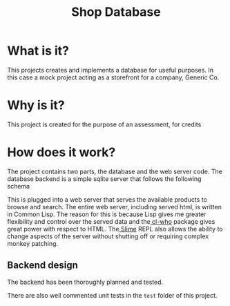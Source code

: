 #+TITLE: Shop Database
* What is it?
This projects creates and implements a database for useful
purposes. In this case a mock project acting as a storefront for a company,
Generic Co.
* Why is it?
This project is created for the purpose of an assessment, for credits
* How does it work?
The project contains two parts, the database and the web server code. The
database backend is a simple sqlite server that follows the following schema
#+NAME: database-diagram
#+CAPTION: Database Diagram
[[file:diagram.png]]
This is plugged into a web server that serves the available products to browse
and search. The entire web server, including served html, is written in Common
Lisp. The reason for this is because Lisp gives me greater flexibility and
control over the served data and the[[http://weitz.de/cl-who/][ cl-who]] package gives great power with
respect to HTML. The[[https://github.com/slime/slime.git][ Slime]] REPL also allows the ability to change aspects of the
server without shutting off or requiring complex monkey patching.
** Backend design
The backend has been thoroughly planned and tested.
#+NAME: backend-diagram
#+CAPTION: Backend Diagram
[[file:serverflowdiagram.png]]
There are also well commented unit tests in the =test= folder of this project.
